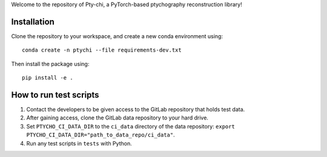 Welcome to the repository of Pty-chi, a PyTorch-based ptychography reconstruction library!

============
Installation
============

Clone the repository to your workspace, and create a new conda environment
using::

    conda create -n ptychi --file requirements-dev.txt

Then install the package using::

    pip install -e .

=======================
How to run test scripts 
=======================

1. Contact the developers to be given access to the GitLab repository
   that holds test data. 
2. After gaining access, clone the GitLab data repository to your
   hard drive. 
3. Set ``PTYCHO_CI_DATA_DIR`` to the ``ci_data`` directory of the data
   repository: ``export PTYCHO_CI_DATA_DIR="path_to_data_repo/ci_data"``.
4. Run any test scripts in ``tests`` with Python.
